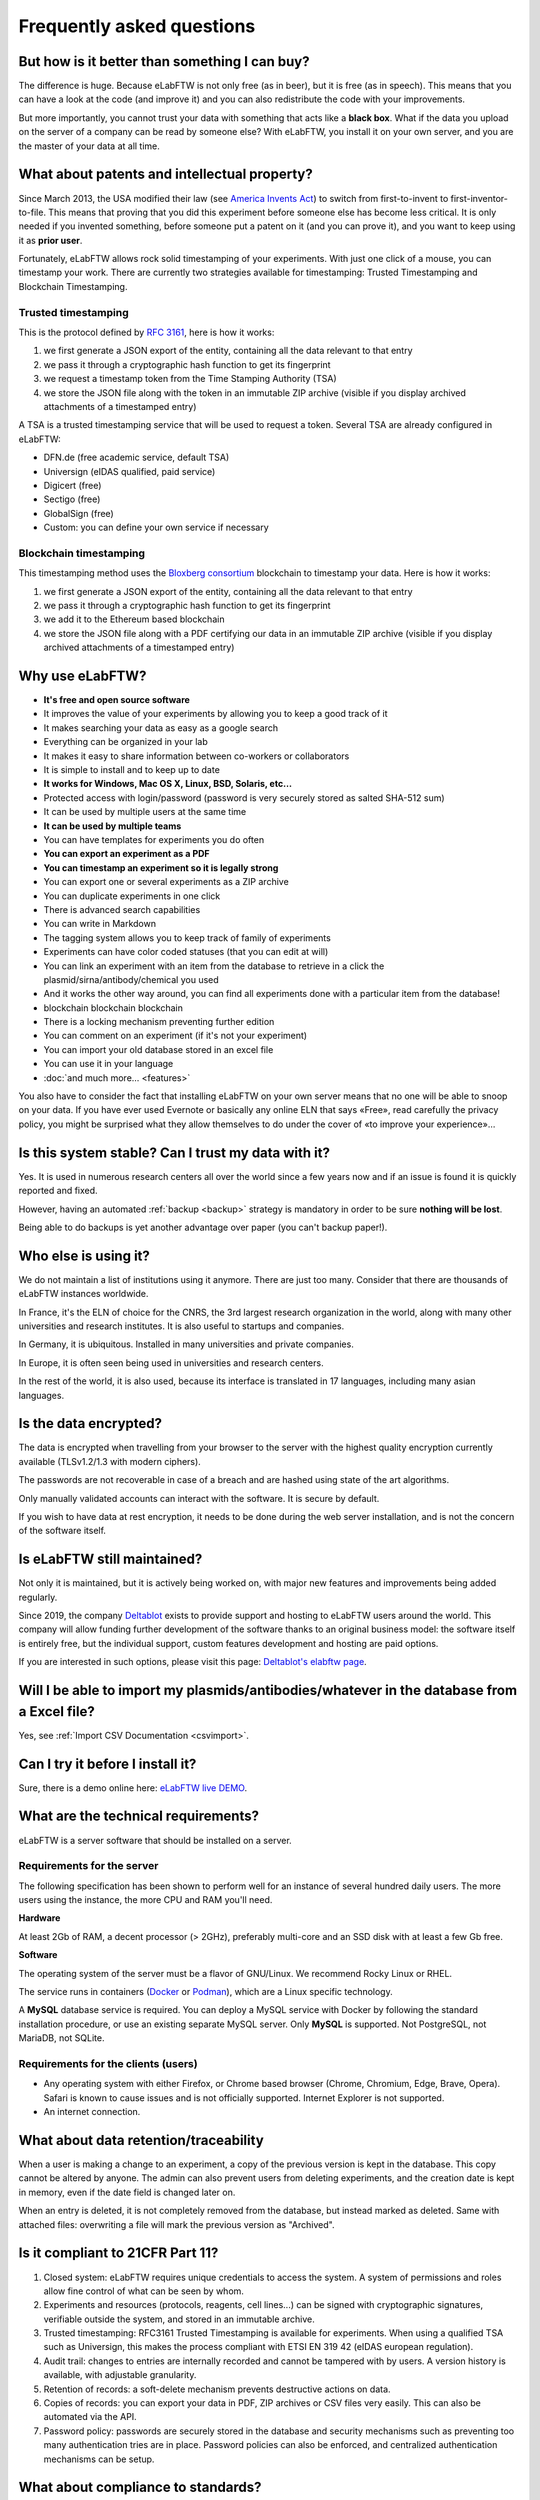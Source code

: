 .. _faq:

**************************
Frequently asked questions
**************************

But how is it better than something I can buy?
==============================================

The difference is huge. Because eLabFTW is not only free (as in beer), but it is free (as in speech). This means that you can have a look at the code (and improve it) and you can also redistribute the code with your improvements.

But more importantly, you cannot trust your data with something that acts like a **black box**. What if the data you upload on the server of a company can be read by someone else? With eLabFTW, you install it on your own server, and you are the master of your data at all time.

What about patents and intellectual property?
=============================================

Since March 2013, the USA modified their law (see `America Invents Act <https://www.uspto.gov/patent/laws-and-regulations/leahy-smith-america-invents-act-implementation>`_) to switch from first-to-invent to first-inventor-to-file. This means that proving that you did this experiment before someone else has become less critical. It is only needed if you invented something, before someone put a patent on it (and you can prove it), and you want to keep using it as **prior user**.

Fortunately, eLabFTW allows rock solid timestamping of your experiments. With just one click of a mouse, you can timestamp your work. There are currently two strategies available for timestamping: Trusted Timestamping and Blockchain Timestamping.

Trusted timestamping
--------------------
This is the protocol defined by :rfc:`3161`, here is how it works:

1. we first generate a JSON export of the entity, containing all the data relevant to that entry
2. we pass it through a cryptographic hash function to get its fingerprint
3. we request a timestamp token from the Time Stamping Authority (TSA)
4. we store the JSON file along with the token in an immutable ZIP archive (visible if you display archived attachments of a timestamped entry)

A TSA is a trusted timestamping service that will be used to request a token. Several TSA are already configured in eLabFTW:

- DFN.de (free academic service, default TSA)
- Universign (eIDAS qualified, paid service)
- Digicert (free)
- Sectigo (free)
- GlobalSign (free)
- Custom: you can define your own service if necessary

Blockchain timestamping
-----------------------
This timestamping method uses the `Bloxberg consortium <https://bloxberg.org>`_ blockchain to timestamp your data. Here is how it works:

1. we first generate a JSON export of the entity, containing all the data relevant to that entry
2. we pass it through a cryptographic hash function to get its fingerprint
3. we add it to the Ethereum based blockchain
4. we store the JSON file along with a PDF certifying our data in an immutable ZIP archive (visible if you display archived attachments of a timestamped entry)


Why use eLabFTW?
================

* **It's free and open source software**
* It improves the value of your experiments by allowing you to keep a good track of it
* It makes searching your data as easy as a google search
* Everything can be organized in your lab
* It makes it easy to share information between co-workers or collaborators
* It is simple to install and to keep up to date
* **It works for Windows, Mac OS X, Linux, BSD, Solaris, etc…**
* Protected access with login/password (password is very securely stored as salted SHA-512 sum)
* It can be used by multiple users at the same time
* **It can be used by multiple teams**
* You can have templates for experiments you do often
* **You can export an experiment as a PDF**
* **You can timestamp an experiment so it is legally strong**
* You can export one or several experiments as a ZIP archive
* You can duplicate experiments in one click
* There is advanced search capabilities
* You can write in Markdown
* The tagging system allows you to keep track of family of experiments
* Experiments can have color coded statuses (that you can edit at will)
* You can link an experiment with an item from the database to retrieve in a click the plasmid/sirna/antibody/chemical you used
* And it works the other way around, you can find all experiments done with a particular item from the database!
* blockchain blockchain blockchain
* There is a locking mechanism preventing further edition
* You can comment on an experiment (if it's not your experiment)
* You can import your old database stored in an excel file
* You can use it in your language
* :doc:`and much more… <features>`

You also have to consider the fact that installing eLabFTW on your own server means that no one will be able to snoop on your data. If you have ever used Evernote or basically any online ELN that says «Free», read carefully the privacy policy, you might be surprised what they allow themselves to do under the cover of «to improve your experience»…


Is this system stable? Can I trust my data with it?
===================================================

Yes. It is used in numerous research centers all over the world since a few years now and if an issue is found it is quickly reported and fixed.

However, having an automated :ref:`backup <backup>` strategy is mandatory in order to be sure **nothing will be lost**.

Being able to do backups is yet another advantage over paper (you can't backup paper!).

Who else is using it?
=====================

We do not maintain a list of institutions using it anymore. There are just too many. Consider that there are thousands of eLabFTW instances worldwide.

In France, it's the ELN of choice for the CNRS, the 3rd largest research organization in the world, along with many other universities and research institutes. It is also useful to startups and companies.

In Germany, it is ubiquitous. Installed in many universities and private companies.

In Europe, it is often seen being used in universities and research centers.

In the rest of the world, it is also used, because its interface is translated in 17 languages, including many asian languages.

Is the data encrypted?
======================

The data is encrypted when travelling from your browser to the server with the highest quality encryption currently available (TLSv1.2/1.3 with modern ciphers).

The passwords are not recoverable in case of a breach and are hashed using state of the art algorithms.

Only manually validated accounts can interact with the software. It is secure by default.

If you wish to have data at rest encryption, it needs to be done during the web server installation, and is not the concern of the software itself.

Is eLabFTW still maintained?
============================

Not only it is maintained, but it is actively being worked on, with major new features and improvements being added regularly.

Since 2019, the company `Deltablot <https://www.deltablot.com>`_ exists to provide support and hosting to eLabFTW users around the world. This company will allow funding further development of the software thanks to an original business model: the software itself is entirely free, but the individual support, custom features development and hosting are paid options.

If you are interested in such options, please visit this page: `Deltablot's elabftw page <https://www.deltablot.com/elabftw/>`_.

Will I be able to import my plasmids/antibodies/whatever in the database from a Excel file?
===========================================================================================

Yes, see :ref:`Import CSV Documentation <csvimport>`.

Can I try it before I install it?
=================================

Sure, there is a demo online here: `eLabFTW live DEMO <https://demo.elabftw.net>`_.

What are the technical requirements?
====================================

eLabFTW is a server software that should be installed on a server.

Requirements for the server
---------------------------

The following specification has been shown to perform well for an instance of several hundred daily users. The more users using the instance, the more CPU and RAM you'll need.

**Hardware**

At least 2Gb of RAM, a decent processor (> 2GHz), preferably multi-core and an SSD disk with at least a few Gb free.

**Software**

The operating system of the server must be a flavor of GNU/Linux. We recommend Rocky Linux or RHEL.

The service runs in containers (`Docker <https://www.docker.com>`_ or `Podman <https://podman.io>`_), which are a Linux specific technology.

A **MySQL** database service is required. You can deploy a MySQL service with Docker by following the standard installation procedure, or use an existing separate MySQL server. Only **MySQL** is supported. Not PostgreSQL, not MariaDB, not SQLite.

Requirements for the clients (users)
------------------------------------

- Any operating system with either Firefox, or Chrome based browser (Chrome, Chromium, Edge, Brave, Opera). Safari is known to cause issues and is not officially supported. Internet Explorer is not supported.
- An internet connection.

What about data retention/traceability
======================================

When a user is making a change to an experiment, a copy of the previous version is kept in the database. This copy cannot be altered by anyone. The admin can also prevent users from deleting experiments, and the creation date is kept in memory, even if the date field is changed later on.

When an entry is deleted, it is not completely removed from the database, but instead marked as deleted. Same with attached files: overwriting a file will mark the previous version as "Archived".

Is it compliant to 21CFR Part 11?
=================================

1. Closed system: eLabFTW requires unique credentials to access the system. A system of permissions and roles allow fine control of what can be seen by whom.

2. Experiments and resources (protocols, reagents, cell lines...) can be signed with cryptographic signatures, verifiable outside the system, and stored in an immutable archive.

3. Trusted timestamping: RFC3161 Trusted Timestamping is available for experiments. When using a qualified TSA such as Universign, this makes the process compliant with ETSI EN 319 42 (eIDAS european regulation).

4. Audit trail: changes to entries are internally recorded and cannot be tampered with by users. A version history is available, with adjustable granularity.

5. Retention of records: a soft-delete mechanism prevents destructive actions on data.

6. Copies of records: you can export your data in PDF, ZIP archives or CSV files very easily. This can also be automated via the API.

7. Password policy: passwords are securely stored in the database and security mechanisms such as preventing too many authentication tries are in place. Password policies can also be enforced, and centralized authentication mechanisms can be setup.

What about compliance to standards?
===================================
eLabFTW tries to comply to the following standards :

* `Code of Federal Regulations Title 21, paragraph 11 <http://www.accessdata.fda.gov/scripts/cdrh/cfdocs/cfcfr/CFRSearch.cfm?CFRPart=11>`_
* `FERPA <http://www2.ed.gov/policy/gen/guid/fpco/ferpa/index.html>`_
* `HIPAA <http://www.hhs.gov/ocr/privacy/>`_
* `FISMA <https://en.wikipedia.org/wiki/Federal_Information_Security_Management_Act_of_2002#Compliance_framework_defined_by_FISMA_and_supporting_standards>`_

The timestamping is based on RFC3161 standardized protocol and fits with the eIDAS european regulation (910/2014).

How to change the team of a user?
=================================

There is two ways to do that:

* if the user registered in the wrong team, the Sysadmin can simply change the team from the Sysadmin panel
* if the user switched team, old team needs to Archive the user (from the Admin panel), and user needs to register a new account (same email can be used) in the new team

Is there a plugin system?
=========================

No, eLabFTW has no plugins and no plan to add support for it. This decision is motivated by several factors:

- security of the application: a badly written plugin might compromise an instance (this happens daily with Wordpress plugins)
- a stable plugin API has to be maintained, which is a heavy burden on development, as plugins will hook into internals, and it opens the door to a never ending stream of requests about adding hooks here and there
- our vision is about a single coherent codebase, not a morcellated software

If you wish to add functionality to eLabFTW, the best is to discuss it in an issue, and eventually create a pull request with the code you want to merge, rather than planning on plugins.

Is it totally free?
===================

YES. eLabFTW is free/libre software, so it is totally free of charge and always will be. `Read more about the free software philosophy <https://www.gnu.org/philosophy/free-sw.html>`_.


What is the meaning of 'FTW'?
=============================

One of those:

- For The World
- For Those Wondering
- For The Worms
- Forever Two Wheels
- Free The Wookies
- Forward The Word
- Forever Together Whenever
- Face The World
- Forget The World
- Free To Watch
- Feed The World
- Feel The Wind
- Feel The Wrath
- Fight To Win
- Find The Waldo
- Finding The Way
- Flying Training Wing
- Follow The Way
- For The Wii
- For The Win
- For The Wolf
- Free The Weed
- Free The Whales
- From The Wilderness
- Freedom To Work
- For The Warriors
- Full Time Workers
- Fabricated To Win
- Furiously Taunted Wookies
- Flash The Watch
